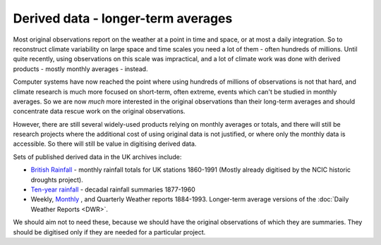 Derived data - longer-term averages
===================================

Most original observations report on the weather at a point in time and space,  or at most a daily integration. So to reconstruct climate variability on large space and time scales you need a lot of them - often hundreds of millions. Until quite recently, using observations on this scale was impractical, and a lot of climate work was done with derived products - mostly monthly averages - instead.

Computer systems have now reached the point where using hundreds of millions of observations is not that hard, and climate research is much more focused on short-term, often extreme, events which can't be studied in monthly averages. So we are now *much* more interested in the original observations than their long-term averages and should concentrate data rescue work on the original observations.

However, there are still several widely-used products relying on monthly averages or totals, and there will still be research projects where the additional cost of using original data is not justified, or where only the monthly data is accessible. So there will still be value in digitising derived data.

Sets of published derived data in the UK archives include:

* `British Rainfall <https://digital.nmla.metoffice.gov.uk/collection_29627928-7fb1-43b2-b7ad-f63509127917/>`_ - monthly rainfall totals for UK stations 1860-1991 (Mostly already digitised by the NCIC historic droughts project).
* `Ten-year rainfall <https://digital.nmla.metoffice.gov.uk/collection_d383374a-91c3-4a7b-ba96-41b81cfb9d67/>`_ - decadal rainfall summaries 1877-1960
* Weekly, `Monthly <https://digital.nmla.metoffice.gov.uk/collection_75a68cd2-cabe-43a8-98bb-3919f51e59a9/>`_ , and Quarterly Weather reports 1884-1993. Longer-term average versions of the :doc:`Daily Weather Reports <DWR>`.
  
We should aim not to need these, because we should have the original observations of which they are summaries. They should be digitised only if they are needed for a particular project.




